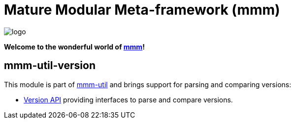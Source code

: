 = Mature Modular Meta-framework (mmm)

image:https://raw.github.com/m-m-m/mmm/master/src/site/resources/images/logo.png[logo]

*Welcome to the wonderful world of http://m-m-m.sourceforge.net/index.html[mmm]!*

== mmm-util-version

This module is part of link:../../..#mmm-util[mmm-util] and brings support for parsing and comparing versions:

* http://m-m-m.github.io/maven/apidocs/net/sf/mmm/util/version/api/package-summary.html#package.description[Version API]
providing interfaces to parse and compare versions.
